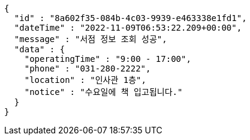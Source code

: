 [source,options="nowrap"]
----
{
  "id" : "8a602f35-084b-4c03-9939-e463338e1fd1",
  "dateTime" : "2022-11-09T06:53:22.209+00:00",
  "message" : "서점 정보 조회 성공",
  "data" : {
    "operatingTime" : "9:00 - 17:00",
    "phone" : "031-280-2222",
    "location" : "인사관 1층",
    "notice" : "수요일에 책 입고됩니다."
  }
}
----